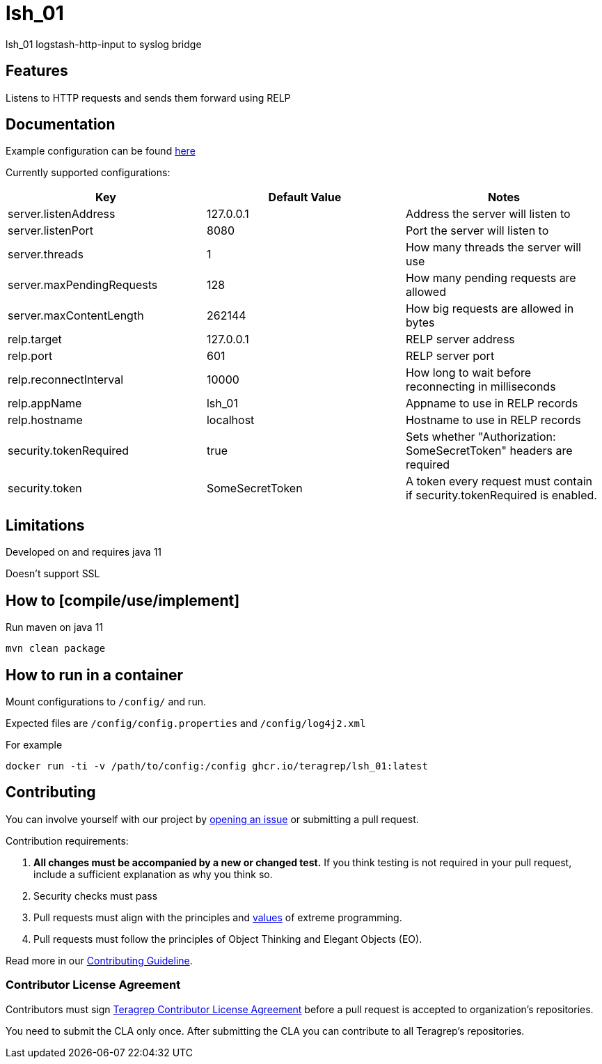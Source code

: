 = lsh_01

lsh_01 logstash-http-input to syslog bridge

== Features

Listens to HTTP requests and sends them forward using RELP

== Documentation

Example configuration can be found link:etc/config.properties[here]

Currently supported configurations:

[%header,format=csv]
|===
Key,Default Value,Notes
server.listenAddress,127.0.0.1,Address the server will listen to
server.listenPort,8080,Port the server will listen to
server.threads,1,How many threads the server will use
server.maxPendingRequests,128,How many pending requests are allowed
server.maxContentLength,262144,How big requests are allowed in bytes
relp.target,127.0.0.1,RELP server address
relp.port,601,RELP server port
relp.reconnectInterval,10000,How long to wait before reconnecting in milliseconds
relp.appName,lsh_01,Appname to use in RELP records
relp.hostname,localhost,Hostname to use in RELP records
security.tokenRequired,true,Sets whether "Authorization: SomeSecretToken" headers are required
security.token,SomeSecretToken,A token every request must contain if security.tokenRequired is enabled.
|===

== Limitations

Developed on and requires java 11

Doesn't support SSL

== How to [compile/use/implement]

Run maven on java 11

`mvn clean package`

== How to run in a container

Mount configurations to `/config/` and run.

Expected files are `/config/config.properties` and `/config/log4j2.xml`

For example

`docker run -ti -v /path/to/config:/config ghcr.io/teragrep/lsh_01:latest`

== Contributing

You can involve yourself with our project by https://github.com/teragrep/lsh_01/issues/new/choose[opening an issue] or submitting a pull request.

Contribution requirements:

. *All changes must be accompanied by a new or changed test.* If you think testing is not required in your pull request, include a sufficient explanation as why you think so.
. Security checks must pass
. Pull requests must align with the principles and http://www.extremeprogramming.org/values.html[values] of extreme programming.
. Pull requests must follow the principles of Object Thinking and Elegant Objects (EO).

Read more in our https://github.com/teragrep/teragrep/blob/main/contributing.adoc[Contributing Guideline].

=== Contributor License Agreement

Contributors must sign https://github.com/teragrep/teragrep/blob/main/cla.adoc[Teragrep Contributor License Agreement] before a pull request is accepted to organization's repositories.

You need to submit the CLA only once. After submitting the CLA you can contribute to all Teragrep's repositories.
